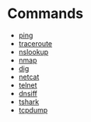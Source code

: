 
* Commands
- [[file://home/crito/tech/org/tech/cmds/ping.org][ping]]
- [[file://home/crito/org/tech/cmds/traceroute.org][traceroute]]
- [[file://home/crito/org/tech/cmds/nslookup.org][nslookup]]
- [[file://home/crito/org/tech/cmds/nmap.org][nmap]] 
- [[file://home/crito/org/tech/cmds/dig.org][dig]]
- [[file://home/crito/org/tech/cmds/netcat.org][netcat]]
- [[file://home/crito/org/tech/cmds/telnet.org][telnet]]
- [[file://home/crito/org/tech/cmds/dsniff.org][dnsiff]]
- [[file://home/crito/org/tech/cmds/tshark.org][tshark]]
- [[file://home/crito/org/tech/cmds/tcpdump.org][tcpdump]]
